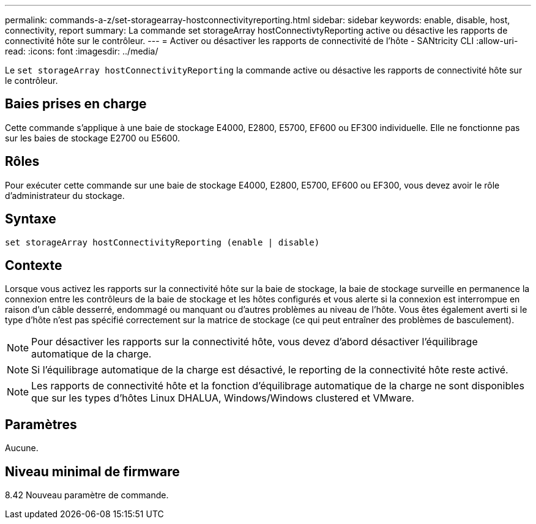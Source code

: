 ---
permalink: commands-a-z/set-storagearray-hostconnectivityreporting.html 
sidebar: sidebar 
keywords: enable, disable, host, connectivity, report 
summary: La commande set storageArray hostConnectivtyReporting active ou désactive les rapports de connectivité hôte sur le contrôleur. 
---
= Activer ou désactiver les rapports de connectivité de l'hôte - SANtricity CLI
:allow-uri-read: 
:icons: font
:imagesdir: ../media/


[role="lead"]
Le `set storageArray hostConnectivityReporting` la commande active ou désactive les rapports de connectivité hôte sur le contrôleur.



== Baies prises en charge

Cette commande s'applique à une baie de stockage E4000, E2800, E5700, EF600 ou EF300 individuelle. Elle ne fonctionne pas sur les baies de stockage E2700 ou E5600.



== Rôles

Pour exécuter cette commande sur une baie de stockage E4000, E2800, E5700, EF600 ou EF300, vous devez avoir le rôle d'administrateur du stockage.



== Syntaxe

[source, cli]
----
set storageArray hostConnectivityReporting (enable | disable)
----


== Contexte

Lorsque vous activez les rapports sur la connectivité hôte sur la baie de stockage, la baie de stockage surveille en permanence la connexion entre les contrôleurs de la baie de stockage et les hôtes configurés et vous alerte si la connexion est interrompue en raison d'un câble desserré, endommagé ou manquant ou d'autres problèmes au niveau de l'hôte. Vous êtes également averti si le type d'hôte n'est pas spécifié correctement sur la matrice de stockage (ce qui peut entraîner des problèmes de basculement).

[NOTE]
====
Pour désactiver les rapports sur la connectivité hôte, vous devez d'abord désactiver l'équilibrage automatique de la charge.

====
[NOTE]
====
Si l'équilibrage automatique de la charge est désactivé, le reporting de la connectivité hôte reste activé.

====
[NOTE]
====
Les rapports de connectivité hôte et la fonction d'équilibrage automatique de la charge ne sont disponibles que sur les types d'hôtes Linux DHALUA, Windows/Windows clustered et VMware.

====


== Paramètres

Aucune.



== Niveau minimal de firmware

8.42 Nouveau paramètre de commande.
